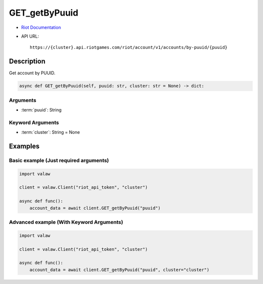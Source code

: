 ==============
GET_getByPuuid
==============

* `Riot Documentation <https://developer.riotgames.com/apis#account-v1/GET_getByPuuid>`_
* API URL::

    https://{cluster}.api.riotgames.com/riot/account/v1/accounts/by-puuid/{puuid}

Description
===========

Get account by PUUID.

.. code-block:: python

    async def GET_getByPuuid(self, puuid: str, cluster: str = None) -> dict:

Arguments
---------

* :term:`puuid`: String

Keyword Arguments
-----------------

* :term:`cluster`: String = None

Examples
========

Basic example (Just required arguments)
---------------------------------------

.. code-block:: python

    import valaw

    client = valaw.Client("riot_api_token", "cluster")

    async def func():
        account_data = await client.GET_getByPuuid("puuid")

Advanced example (With Keyword Arguments)
-----------------------------------------

.. code-block:: python

    import valaw

    client = valaw.Client("riot_api_token", "cluster")

    async def func():
        account_data = await client.GET_getByPuuid("puuid", cluster="cluster")